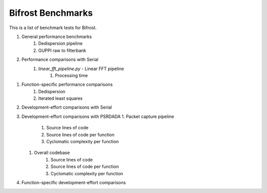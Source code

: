 Bifrost Benchmarks
==================

This is a list of benchmark tests for Bifrost.

1. General performance benchmarks
    1. Dedispersion pipeline
    #. GUPPI raw to filterbank
#. Performance comparisons with Serial
    1. `linear_fft_pipeline.py` - Linear FFT pipeline
        1. Processing time
.. #. Performance comparisons with PSRDADA
..     1. Packet capture pipeline
#. Function-specific performance comparisons
    1. Dedispersion
    #. Iterated least squares
#. Development-effort comparisons with Serial
#. Development-effort comparisons with PSRDADA
   1. Packet capture pipeline
        1. Source lines of code
        #. Source lines of code per function
        #. Cyclomatic complexity per function
   #. Overall codebase
        1. Source lines of code
        #. Source lines of code per function
        #. Cyclomatic complexity per function
#. Function-specific development-effort comparisons
